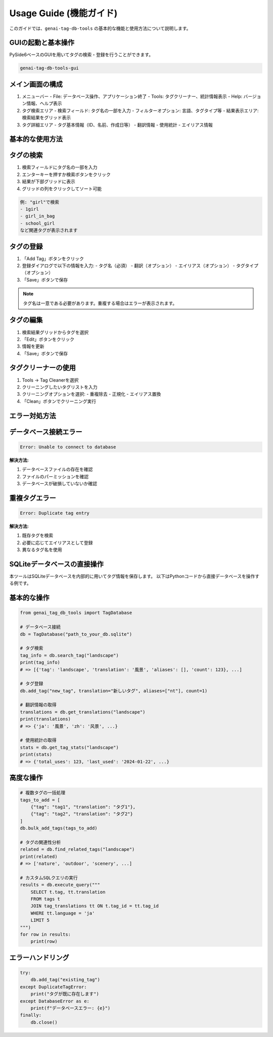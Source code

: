 .. _usage_guide:

Usage Guide (機能ガイド)
======================

このガイドでは、``genai-tag-db-tools`` の基本的な機能と使用方法について説明します。

GUIの起動と基本操作
-----------------

PySide6ベースのGUIを用いてタグの検索・登録を行うことができます。

.. code-block:: bash

    genai-tag-db-tools-gui

メイン画面の構成
-------------

1. メニューバー
   - File: データベース操作、アプリケーション終了
   - Tools: タグクリーナー、統計情報表示
   - Help: バージョン情報、ヘルプ表示

2. タグ検索エリア
   - 検索フィールド: タグ名の一部を入力
   - フィルターオプション: 言語、タグタイプ等
   - 結果表示エリア: 検索結果をグリッド表示

3. タグ詳細エリア
   - タグ基本情報（ID、名前、作成日等）
   - 翻訳情報
   - 使用統計
   - エイリアス情報

基本的な使用方法
-------------

タグの検索
--------

1. 検索フィールドにタグ名の一部を入力
2. エンターキーを押すか検索ボタンをクリック
3. 結果が下部グリッドに表示
4. グリッドの列をクリックしてソート可能

.. code-block:: text

    例: "girl"で検索
    - 1girl
    - girl_in_bag
    - school_girl
    など関連タグが表示されます

タグの登録
--------

1. 「Add Tag」ボタンをクリック
2. 登録ダイアログで以下の情報を入力:
   - タグ名（必須）
   - 翻訳（オプション）
   - エイリアス（オプション）
   - タグタイプ（オプション）
3. 「Save」ボタンで保存

.. note::
   タグ名は一意である必要があります。重複する場合はエラーが表示されます。

タグの編集
--------

1. 検索結果グリッドからタグを選択
2. 「Edit」ボタンをクリック
3. 情報を更新
4. 「Save」ボタンで保存

タグクリーナーの使用
----------------

1. Tools → Tag Cleanerを選択
2. クリーニングしたいタグリストを入力
3. クリーニングオプションを選択:
   - 重複除去
   - 正規化
   - エイリアス置換
4. 「Clean」ボタンでクリーニング実行

エラー対処方法
-----------

データベース接続エラー
------------------

.. code-block:: text

    Error: Unable to connect to database

**解決方法:**

1. データベースファイルの存在を確認
2. ファイルのパーミッションを確認
3. データベースが破損していないか確認

重複タグエラー
-----------

.. code-block:: text

    Error: Duplicate tag entry

**解決方法:**

1. 既存タグを検索
2. 必要に応じてエイリアスとして登録
3. 異なるタグ名を使用

SQLiteデータベースの直接操作
------------------------

本ツールはSQLiteデータベースを内部的に用いてタグ情報を保存します。
以下はPythonコードから直接データベースを操作する例です。

基本的な操作
---------

.. code-block:: python

    from genai_tag_db_tools import TagDatabase

    # データベース接続
    db = TagDatabase("path_to_your_db.sqlite")

    # タグ検索
    tag_info = db.search_tag("landscape")
    print(tag_info)
    # => [{'tag': 'landscape', 'translation': '風景', 'aliases': [], 'count': 123}, ...]

    # タグ登録
    db.add_tag("new_tag", translation="新しいタグ", aliases=["nt"], count=1)

    # 翻訳情報の取得
    translations = db.get_translations("landscape")
    print(translations)
    # => {'ja': '風景', 'zh': '风景', ...}

    # 使用統計の取得
    stats = db.get_tag_stats("landscape")
    print(stats)
    # => {'total_uses': 123, 'last_used': '2024-01-22', ...}

高度な操作
--------

.. code-block:: python

    # 複数タグの一括処理
    tags_to_add = [
        {"tag": "tag1", "translation": "タグ1"},
        {"tag": "tag2", "translation": "タグ2"}
    ]
    db.bulk_add_tags(tags_to_add)

    # タグの関連性分析
    related = db.find_related_tags("landscape")
    print(related)
    # => ['nature', 'outdoor', 'scenery', ...]

    # カスタムSQLクエリの実行
    results = db.execute_query("""
        SELECT t.tag, tt.translation 
        FROM tags t 
        JOIN tag_translations tt ON t.tag_id = tt.tag_id 
        WHERE tt.language = 'ja'
        LIMIT 5
    """)
    for row in results:
        print(row)

エラーハンドリング
--------------

.. code-block:: python

    try:
        db.add_tag("existing_tag")
    except DuplicateTagError:
        print("タグが既に存在します")
    except DatabaseError as e:
        print(f"データベースエラー: {e}")
    finally:
        db.close()

